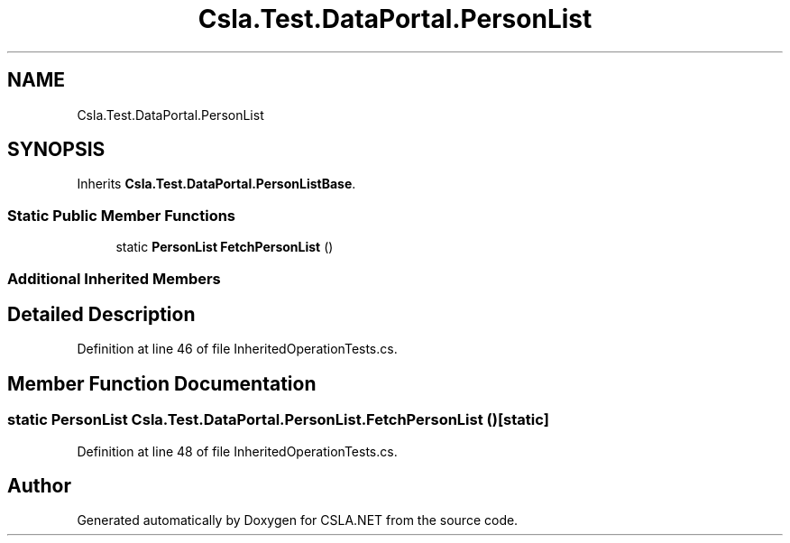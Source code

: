.TH "Csla.Test.DataPortal.PersonList" 3 "Wed Jul 21 2021" "Version 5.4.2" "CSLA.NET" \" -*- nroff -*-
.ad l
.nh
.SH NAME
Csla.Test.DataPortal.PersonList
.SH SYNOPSIS
.br
.PP
.PP
Inherits \fBCsla\&.Test\&.DataPortal\&.PersonListBase\fP\&.
.SS "Static Public Member Functions"

.in +1c
.ti -1c
.RI "static \fBPersonList\fP \fBFetchPersonList\fP ()"
.br
.in -1c
.SS "Additional Inherited Members"
.SH "Detailed Description"
.PP 
Definition at line 46 of file InheritedOperationTests\&.cs\&.
.SH "Member Function Documentation"
.PP 
.SS "static \fBPersonList\fP Csla\&.Test\&.DataPortal\&.PersonList\&.FetchPersonList ()\fC [static]\fP"

.PP
Definition at line 48 of file InheritedOperationTests\&.cs\&.

.SH "Author"
.PP 
Generated automatically by Doxygen for CSLA\&.NET from the source code\&.
